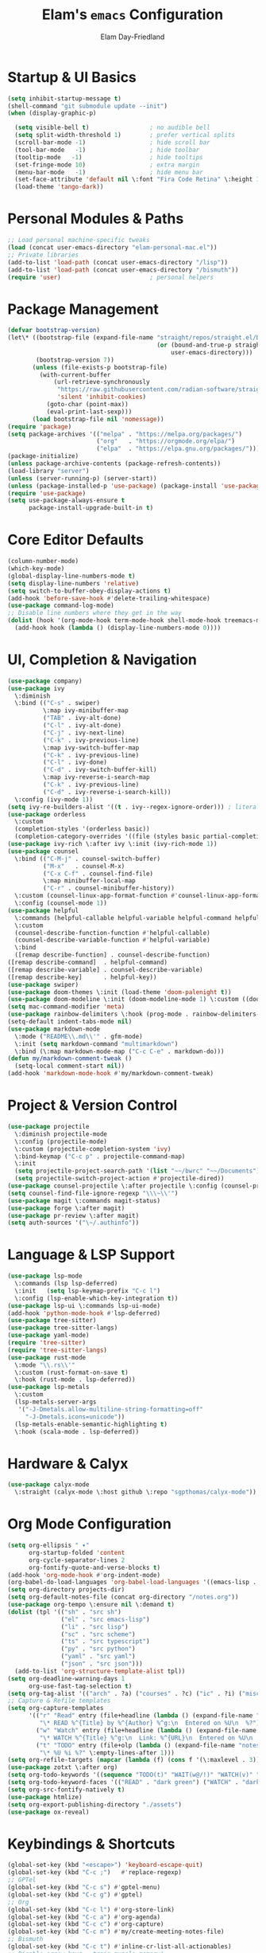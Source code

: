 #+TITLE: Elam's =emacs= Configuration
#+AUTHOR: Elam Day-Friedland

* Startup & UI Basics
#+BEGIN_SRC emacs-lisp
  (setq inhibit-startup-message t)
  (shell-command "git submodule update --init")
  (when (display-graphic-p)

    (setq visible-bell t)                 ; no audible bell
    (setq split-width-threshold 1)        ; prefer vertical splits
    (scroll-bar-mode -1)                  ; hide scroll bar
    (tool-bar-mode   -1)                  ; hide toolbar
    (tooltip-mode   -1)                   ; hide tooltips
    (set-fringe-mode 10)                  ; extra margin
    (menu-bar-mode   -1)                  ; hide menu bar
    (set-face-attribute 'default nil \:font "Fira Code Retina" \:height 140)
    (load-theme 'tango-dark))
#+END_SRC
* Personal Modules & Paths
#+BEGIN_SRC emacs-lisp
  ;; Load personal machine‑specific tweaks
  (load (concat user-emacs-directory "elam-personal-mac.el"))
  ;; Private libraries
  (add-to-list 'load-path (concat user-emacs-directory "/lisp"))
  (add-to-list 'load-path (concat user-emacs-directory "/bismuth"))
  (require 'user)                         ; personal helpers
#+END_SRC
* Package Management
#+BEGIN_SRC emacs-lisp
  (defvar bootstrap-version)
  (let\* ((bootstrap-file (expand-file-name "straight/repos/straight.el/bootstrap.el"
                                            (or (bound-and-true-p straight-base-dir)
                                                user-emacs-directory)))
          (bootstrap-version 7))
         (unless (file-exists-p bootstrap-file)
           (with-current-buffer
               (url-retrieve-synchronously
                "https://raw.githubusercontent.com/radian-software/straight.el/develop/install.el"
                'silent 'inhibit-cookies)
             (goto-char (point-max))
             (eval-print-last-sexp)))
         (load bootstrap-file nil 'nomessage))
  (require 'package)
  (setq package-archives '(("melpa" . "https://melpa.org/packages/")
                           ("org"   . "https://orgmode.org/elpa/")
                           ("elpa"  . "https://elpa.gnu.org/packages/")))
  (package-initialize)
  (unless package-archive-contents (package-refresh-contents))
  (load-library "server")
  (unless (server-running-p) (server-start))
  (unless (package-installed-p 'use-package) (package-install 'use-package))
  (require 'use-package)
  (setq use-package-always-ensure t
        package-install-upgrade-built-in t)
#+END_SRC
* Core Editor Defaults
#+BEGIN_SRC emacs-lisp
  (column-number-mode)
  (which-key-mode)
  (global-display-line-numbers-mode t)
  (setq display-line-numbers 'relative)
  (setq switch-to-buffer-obey-display-actions t)
  (add-hook 'before-save-hook #'delete-trailing-whitespace)
  (use-package command-log-mode)
  ;; Disable line numbers where they get in the way
  (dolist (hook '(org-mode-hook term-mode-hook shell-mode-hook treemacs-mode-hook eshell-mode-hook))
    (add-hook hook (lambda () (display-line-numbers-mode 0))))
#+END_SRC
* UI, Completion & Navigation
#+BEGIN_SRC emacs-lisp
  (use-package company)
  (use-package ivy
    \:diminish
    \:bind (("C-s" . swiper)
            \:map ivy-minibuffer-map
            ("TAB" . ivy-alt-done)
            ("C-l" . ivy-alt-done)
            ("C-j" . ivy-next-line)
            ("C-k" . ivy-previous-line)
            \:map ivy-switch-buffer-map
            ("C-k" . ivy-previous-line)
            ("C-l" . ivy-done)
            ("C-d" . ivy-switch-buffer-kill)
            \:map ivy-reverse-i-search-map
            ("C-k" . ivy-previous-line)
            ("C-d" . ivy-reverse-i-search-kill))
    \:config (ivy-mode 1))
  (setq ivy-re-builders-alist '((t . ivy--regex-ignore-order))) ; literal‑ish search
  (use-package orderless
    \:custom
    (completion-styles '(orderless basic))
    (completion-category-overrides '((file (styles basic partial-completion)))))
  (use-package ivy-rich \:after ivy \:init (ivy-rich-mode 1))
  (use-package counsel
    \:bind (("C-M-j" . counsel-switch-buffer)
            ("M-x"   . counsel-M-x)
            ("C-x C-f" . counsel-find-file)
            \:map minibuffer-local-map
            ("C-r" . counsel-minibuffer-history))
    \:custom (counsel-linux-app-format-function #'counsel-linux-app-format-function-name-only)
    \:config (counsel-mode 1))
  (use-package helpful
    \:commands (helpful-callable helpful-variable helpful-command helpful-key)
    \:custom
    (counsel-describe-function-function #'helpful-callable)
    (counsel-describe-variable-function #'helpful-variable)
    \:bind
    ([remap describe-function] . counsel-describe-function)
  ([remap describe-command]  . helpful-command)
  ([remap describe-variable] . counsel-describe-variable)
  ([remap describe-key]      . helpful-key))
  (use-package swiper)
  (use-package doom-themes \:init (load-theme 'doom-palenight t))
  (use-package doom-modeline \:init (doom-modeline-mode 1) \:custom ((doom-modeline-height 25)))
  (setq mac-command-modifier 'meta)
  (use-package rainbow-delimiters \:hook (prog-mode . rainbow-delimiters-mode))
  (setq-default indent-tabs-mode nil)
  (use-package markdown-mode
    \:mode ("README\\.md\\'" . gfm-mode)
    \:init (setq markdown-command "multimarkdown")
    \:bind (\:map markdown-mode-map ("C-c C-e" . markdown-do)))
  (defun my/markdown-comment-tweak ()
    (setq-local comment-start nil))
  (add-hook 'markdown-mode-hook #'my/markdown-comment-tweak)
#+END_SRC
* Project & Version Control
#+BEGIN_SRC emacs-lisp
  (use-package projectile
    \:diminish projectile-mode
    \:config (projectile-mode)
    \:custom (projectile-completion-system 'ivy)
    \:bind-keymap ("C-c p" . projectile-command-map)
    \:init
    (setq projectile-project-search-path '(list "~~/bwrc" "~~/Documents"))
    (setq projectile-switch-project-action #'projectile-dired))
  (use-package counsel-projectile \:after projectile \:config (counsel-projectile-mode))
  (setq counsel-find-file-ignore-regexp "\\\~\\'")
  (use-package magit \:commands magit-status)
  (use-package forge \:after magit)
  (use-package pr-review \:after magit)
  (setq auth-sources '("\~/.authinfo"))
#+END_SRC
* Language & LSP Support
#+BEGIN_SRC emacs-lisp
  (use-package lsp-mode
    \:commands (lsp lsp-deferred)
    \:init   (setq lsp-keymap-prefix "C-c l")
    \:config (lsp-enable-which-key-integration t))
  (use-package lsp-ui \:commands lsp-ui-mode)
  (add-hook 'python-mode-hook #'lsp-deferred)
  (use-package tree-sitter)
  (use-package tree-sitter-langs)
  (use-package yaml-mode)
  (require 'tree-sitter)
  (require 'tree-sitter-langs)
  (use-package rust-mode
    \:mode "\\.rs\\'"
    \:custom (rust-format-on-save t)
    \:hook (rust-mode . lsp-deferred))
  (use-package lsp-metals
    \:custom
    (lsp-metals-server-args
     '("-J-Dmetals.allow-multiline-string-formatting=off"
       "-J-Dmetals.icons=unicode"))
    (lsp-metals-enable-semantic-highlighting t)
    \:hook (scala-mode . lsp-deferred))
#+END_SRC
* Hardware & Calyx
#+BEGIN_SRC emacs-lisp
  (use-package calyx-mode
    \:straight (calyx-mode \:host github \:repo "sgpthomas/calyx-mode"))
#+END_SRC
* Org Mode Configuration
#+BEGIN_SRC emacs-lisp
  (setq org-ellipsis " ▾"
        org-startup-folded 'content
        org-cycle-separator-lines 2
        org-fontify-quote-and-verse-blocks t)
  (add-hook 'org-mode-hook #'org-indent-mode)
  (org-babel-do-load-languages 'org-babel-load-languages '((emacs-lisp . t) (shell . t)))
  (setq org-directory projects-dir)
  (setq org-default-notes-file (concat org-directory "/notes.org"))
  (use-package org-tempo \:ensure nil \:demand t)
  (dolist (tpl '(("sh" . "src sh")
                 ("el" . "src emacs-lisp")
                 ("li" . "src lisp")
                 ("sc" . "src scheme")
                 ("ts" . "src typescript")
                 ("py" . "src python")
                 ("yaml" . "src yaml")
                 ("json" . "src json")))
    (add-to-list 'org-structure-template-alist tpl))
  (setq org-deadline-warning-days 1
        org-use-fast-tag-selection t)
  (setq org-tag-alist '(("arch" . ?a) ("courses" . ?c) ("ic" . ?i) ("misc" . ?m) ("references" . ?r)))
  ;; Capture & Refile templates
  (setq org-capture-templates
        '(("r" "Read" entry (file+headline (lambda () (expand-file-name "notes.org" projects-dir)) "Reading List")
           "\* READ %^{Title} by %^{Author} %^g:\n  Entered on %U\n  %?")
          ("w" "Watch" entry (file+headline (lambda () (expand-file-name "notes.org" projects-dir)) "Watch List")
           "\* WATCH %^{Title} %^g:\n  Link: %^{URL}\n  Entered on %U\n  %?")
          ("t" "TODO" entry (file+olp (lambda () (expand-file-name "notes.org" projects-dir)) "TODO todos")
           "\* %U %i %?" \:empty-lines-after 1)))
  (setq org-refile-targets (mapcar (lambda (f) (cons f '(\:maxlevel . 3))) (my/org-project-files)))
  (use-package zotxt \:after org)
  (setq org-todo-keywords '((sequence "TODO(t)" "WAIT(w@/!)" "WATCH(v)" "READ(r)" | "DONE(d!)" "CANCELED(c@)")))
  (setq org-todo-keyword-faces '(("READ" . "dark green") ("WATCH" . "dark blue")))
  (setq org-src-fontify-natively t)
  (use-package htmlize)
  (setq org-export-publishing-directory "./assets")
  (use-package ox-reveal)
#+END_SRC
* Keybindings & Shortcuts
#+BEGIN_SRC emacs-lisp
  (global-set-key (kbd "<escape>") 'keyboard-escape-quit)
  (global-set-key (kbd "C-c ;")   #'replace-regexp)
  ;; GPTel
  (global-set-key (kbd "C-c s") #'gptel-menu)
  (global-set-key (kbd "C-c g") #'gptel)
  ;; Org
  (global-set-key (kbd "C-c l") #'org-store-link)
  (global-set-key (kbd "C-c a") #'org-agenda)
  (global-set-key (kbd "C-c c") #'org-capture)
  (global-set-key (kbd "C-c m") #'my/create-meeting-notes-file)
  ;; Bismuth
  (global-set-key (kbd "C-c t") #'inline-cr-list-all-actionables)
  ;; Disable arrow keys – train muscle‑memory!
  (dolist (k '("<left>" "<right>" "<up>" "<down>"))
    (global-unset-key (kbd k)))
#+END_SRC
* Conda & Environment
#+BEGIN_SRC emacs-lisp
  (use-package conda)
  (conda-env-initialize-interactive-shells)
  (conda-env-initialize-eshell)
#+END_SRC
* Tramp & Remote Editing
#+BEGIN_SRC emacs-lisp
  (use-package tramp
    \:defer t
    \:custom
    (tramp-default-method "ssh")
    (tramp-default-remote-shell "/bin/bash")
    (tramp-remote-path (append tramp-remote-path '(tramp-own-remote-path)))
    \:config
    (add-to-list 'tramp-default-proxies-alist '(nil "\\\`root\\'" "/ssh:%h:")))
#+END_SRC
* Dired & File Management
#+BEGIN_SRC emacs-lisp
  (defun dw/dired-mode-hook ()
    (dired-hide-details-mode 1)
    (hl-line-mode 1))
  (use-package dired \:ensure nil
    \:bind (\:map dired-mode-map ("b" . dired-up-directory))
    \:config
    (setq dired-listing-switches "-alv"
          dired-omit-files "^\\..\*\~?\$"
          dired-dwim-target 'dired-dwim-target-next
          delete-by-moving-to-trash t))
  (add-hook 'dired-mode-hook #'dw/dired-mode-hook)
  (add-hook 'dired-mode-hook #'dired-omit-mode)
  ;; Ripgrep everywhere
  (setq xref-search-program 'ripgrep
        grep-command "rg -nS --noheading")
#+END_SRC
* Snippets & Templates
#+BEGIN_SRC emacs-lisp
  (use-package yasnippet
    \:hook ((text-mode prog-mode conf-mode snippet-mode) . yas-minor-mode)
    \:init (setq yas-snippet-dirs (list (concat user-emacs-directory "/yasnippet-snippets/snippets"))))
  (yas-global-mode)
  ;; Auto‑jump out of snippets
  (defun yas/field-skip-once ()
    (ignore-errors (yas/next-field))
    (remove-hook 'post-command-hook #'yas/field-skip-once 'local))
  (defun yas/schedule-field-skip ()
    (add-hook 'post-command-hook #'yas/field-skip-once 'append 'local))
#+END_SRC
* GPTel & Ollama Integration
#+BEGIN_SRC emacs-lisp
  (use-package gptel)
  (setq gptel-model 'qwen3:4b
        gptel-backend (gptel-make-ollama "Qwen 3 4B" \:host "localhost:11434" \:stream t \:models '(qwen3:4b)))
  (add-hook 'gptel-post-response-functions #'gptel-end-of-response)
  (add-hook 'gptel-before-send-hook       #'my/ensure-ollama-running)
  (defun my/advise-gptel-commands ()
    "Ensure Ollama is running before any \`gptel-' command."
    (dolist (sym (apropos-internal "^gptel-" 'commandp))
      (advice-add sym \:before #'my/ensure-ollama-running)))
  (my/advise-gptel-commands)
#+END_SRC
* Inline‑CR & Brain Workflow
#+BEGIN_SRC emacs-lisp
  (require 'inline-cr)
  (require 'brain)
  ;; Enable inline‑cr in common writing modes
  (dolist (hook '(markdown-mode-hook org-mode-hook c-mode-hook))
    (add-hook hook #'inline-cr-mode))
#+END_SRC
* RSS & Elfeed
#+BEGIN_SRC emacs-lisp
  (use-package elfeed)
  (global-set-key (kbd "C-x w w") #'elfeed)
  (setq elfeed-feeds '("https://people.csail.mit.edu/rachit/post/atom.xml"
                       "https://semianalysis.com/feed/"
                       "https://irreal.org/blog/?feed=rss2"))
#+END_SRC
* Miscellaneous
#+BEGIN_SRC emacs-lisp
  ;; Fun motivational quote when opening files
  (add-hook 'find-file-hook #'my/show-random-org-quote)
  ;; Allow 'list-timers' command
  (put 'list-timers 'disabled nil)
#+END_SRC
* OS Config things
on macos, invoke scripts/capture.sh by creating an automator script and binding it (under keyboard -> shortcuts -> services -> general)
add to =~/.authinfo.gpg=
#+begin_src
machine <workspace>.slack.com  login token  password xoxc-…    # API token
machine <workspace>.slack.com  login cookie password "xoxd-…; d-s=…; lc=…"  # full cookie header
#+end_src


* External dependencies I remember adding
** TODO update this by doing an install from a fresh mac/windows machine
